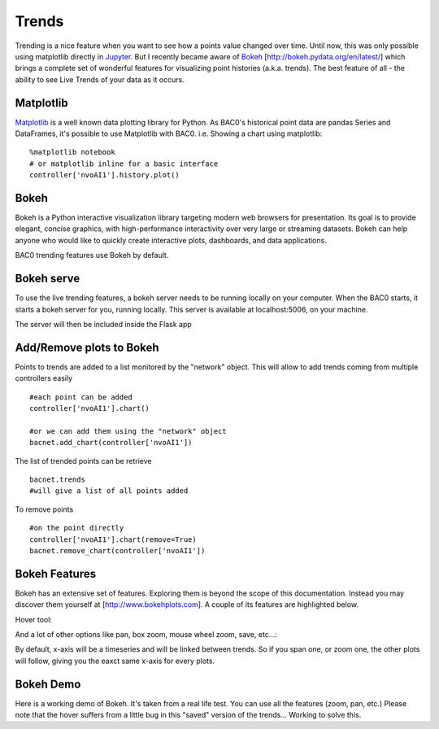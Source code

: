 Trends
======
Trending is a nice feature when you want to see how a points value changed over time.
Until now, this was only possible using matplotlib directly in Jupyter_.
But I recently became aware of Bokeh_ [http://bokeh.pydata.org/en/latest/] which brings 
a complete set of wonderful features for visualizing point histories (a.k.a. trends). 
The best feature of all - the ability to see Live Trends of your data as it occurs.

Matplotlib
----------
Matplotlib_ is a well known data plotting library for Python. As BAC0's historical point data 
are pandas Series and DataFrames, it's possible to use Matplotlib with BAC0.
i.e. Showing a chart using matplotlib::

    %matplotlib notebook
    # or matplotlib inline for a basic interface
    controller['nvoAI1'].history.plot()

|matplotlib|


Bokeh
-----
Bokeh is a Python interactive visualization library targeting modern web browsers for presentation. 
Its goal is to provide elegant, concise graphics, with high-performance interactivity over very large 
or streaming datasets. Bokeh can help anyone who would like to quickly create interactive plots, dashboards, 
and data applications.

BAC0 trending features use Bokeh by default.


Bokeh serve
-----------
To use the live trending features, a bokeh server needs to be running locally on your computer.
When the BAC0 starts, it starts a bokeh server for you, running locally.  This server is available 
at localhost:5006, on your machine.

The server will then be included inside the Flask app

Add/Remove plots to Bokeh
---------------------------
Points to trends are added to a list monitored by the "network" object. This will allow 
to add trends coming from multiple controllers easily ::

    #each point can be added 
    controller['nvoAI1'].chart()
    
    #or we can add them using the "network" object
    bacnet.add_chart(controller['nvoAI1'])
    
The list of trended points can be retrieve ::

    bacnet.trends
    #will give a list of all points added    

To remove points ::

    #on the point directly
    controller['nvoAI1'].chart(remove=True)
    bacnet.remove_chart(controller['nvoAI1'])

|bokeh_plots|


Bokeh Features
--------------
Bokeh has an extensive set of features. Exploring them is beyond the scope of this documentation.
Instead you may discover them yourself at [http://www.bokehplots.com].
A couple of its features are highlighted below.

Hover tool:

|bokeh_hover|

And a lot of other options like pan, box zoom, mouse wheel zoom, save, etc...:

|bokeh_tools|

By default, x-axis will be a timeseries and will be linked between trends. So if you span one, 
or zoom one, the other plots will follow, giving you the eaxct same x-axis for every plots.

Bokeh Demo
----------
Here is a working demo of Bokeh. It's taken from a real life test. You can use all the features (zoom, pan, etc.)
Please note that the hover suffers from a little bug in this "saved" version of the trends... Working to solve this.

.. raw:: html
   :file: images/demo1.html


.. |bokeh_plots| image:: images/bokeh_trends_1.png
.. |bokeh_tools| image:: images/bokeh_tools.png
.. |bokeh_hover| image:: images/bokeh_hover.png
.. |matplotlib| image:: images/matplotlib.png
.. _Bokeh : http://www.bokehplots.com
.. _Jupyter : http://jupyter.org
.. _Matplotlib : http://matplotlib.org